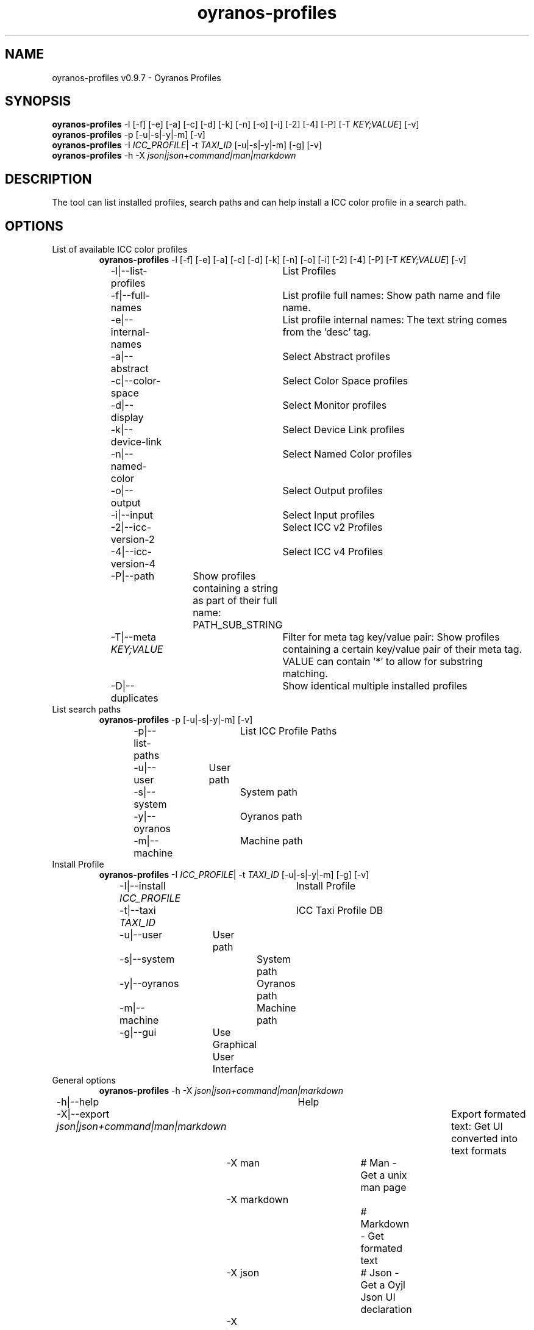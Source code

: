 .TH "oyranos-profiles" 1 "October 11, 2018" "User Commands"
.SH NAME
oyranos-profiles v0.9.7 \- Oyranos Profiles
.SH SYNOPSIS
\fBoyranos-profiles\fR \-l [\-f] [\-e] [\-a] [\-c] [\-d] [\-k] [\-n] [\-o] [\-i] [\-2] [\-4] [\-P] [\-T \fIKEY;VALUE\fR] [\-v]
.br
\fBoyranos-profiles\fR \-p [\-u|\-s|\-y|\-m] [\-v]
.br
\fBoyranos-profiles\fR \-I \fIICC_PROFILE\fR|  \-t \fITAXI_ID\fR [\-u|\-s|\-y|\-m] [\-g] [\-v]
.br
\fBoyranos-profiles\fR \-h \-X \fIjson|json+command|man|markdown\fR
.SH DESCRIPTION
The tool can list installed profiles, search paths and can help install a ICC color profile in a search path.
.SH OPTIONS
.TP
List of available ICC color profiles
\fBoyranos-profiles\fR \-l [\-f] [\-e] [\-a] [\-c] [\-d] [\-k] [\-n] [\-o] [\-i] [\-2] [\-4] [\-P] [\-T \fIKEY;VALUE\fR] [\-v]
.br
\-l|\-\-list-profiles	List Profiles
.br
\-f|\-\-full-names	List profile full names: Show path name and file name.
.br
\-e|\-\-internal-names	List profile internal names: The text string comes from the 'desc' tag.
.br
\-a|\-\-abstract	Select Abstract profiles
.br
\-c|\-\-color-space	Select Color Space profiles
.br
\-d|\-\-display	Select Monitor profiles
.br
\-k|\-\-device-link	Select Device Link profiles
.br
\-n|\-\-named-color	Select Named Color profiles
.br
\-o|\-\-output	Select Output profiles
.br
\-i|\-\-input	Select Input profiles
.br
\-2|\-\-icc-version-2	Select ICC v2 Profiles
.br
\-4|\-\-icc-version-4	Select ICC v4 Profiles
.br
\-P|\-\-path	Show profiles containing a string as part of their full name: PATH_SUB_STRING
.br
\-T|\-\-meta \fIKEY;VALUE\fR	Filter for meta tag key/value pair: Show profiles containing a certain key/value pair of their meta tag. VALUE can contain '*' to allow for substring matching.
.br
\-D|\-\-duplicates	Show identical multiple installed profiles
.br
.TP
List search paths
\fBoyranos-profiles\fR \-p [\-u|\-s|\-y|\-m] [\-v]
.br
\-p|\-\-list-paths	List ICC Profile Paths
.br
\-u|\-\-user	User path
.br
\-s|\-\-system	System path
.br
\-y|\-\-oyranos	Oyranos path
.br
\-m|\-\-machine	Machine path
.br
.TP
Install Profile
\fBoyranos-profiles\fR \-I \fIICC_PROFILE\fR|  \-t \fITAXI_ID\fR [\-u|\-s|\-y|\-m] [\-g] [\-v]
.br
\-I|\-\-install \fIICC_PROFILE\fR	Install Profile
.br
\-t|\-\-taxi \fITAXI_ID\fR	ICC Taxi Profile DB
.br
\-u|\-\-user	User path
.br
\-s|\-\-system	System path
.br
\-y|\-\-oyranos	Oyranos path
.br
\-m|\-\-machine	Machine path
.br
\-g|\-\-gui	Use Graphical User Interface
.br
.TP
General options
\fBoyranos-profiles\fR \-h \-X \fIjson|json+command|man|markdown\fR
.br
\-h|\-\-help	Help
.br
\-X|\-\-export \fIjson|json+command|man|markdown\fR	Export formated text: Get UI converted into text formats
.br
	\-X man		# Man  -  Get a unix man page
.br
	\-X markdown		# Markdown  -  Get formated text
.br
	\-X json		# Json  -  Get a Oyjl Json UI declaration
.br
	\-X json+command		# Json + Command  -  Get Oyjl Json UI declaration incuding command
.br
	\-X export		# Export  -  Get UI data for developers
.br
\-r|\-\-no-repair	No Profile repair of ICC profile ID
.br
\-v|\-\-verbose	verbose
.br
.SH ENVIRONMENT VARIABLES
.TP
OY_DEBUG
.br
set the Oyranos debug level. Alternatively the -v option can be used. Valid integer range is from 1-20.
.TP
XDG_DATA_HOME XDG_DATA_DIRS
.br
route Oyranos to top directories containing resources. The derived paths for ICC profiles have a "color/icc" appended. http://www.oyranos.com/wiki/index.php?title=OpenIccDirectoryProposal  
.SH EXAMPLES
.TP
List all installed profiles by internal name
.br
oyranos-profiles -le 
.TP
List all installed profiles of the display and output device classes
.br
oyranos-profiles -l -od 
.TP
List all installed profiles in user path
.br
oyranos-profiles -lfu 
.TP
Install a profile for the actual user and show error messages in a GUI
.br
oyranos-profiles --install profilename -u --gui 
.TP
Install a profile for the actual user and show error messages in a GUI
.br
oyranos-profiles --install - --taxi=taxi_id/0 --gui -d -u 
.TP
Show file infos
.br
SAVEIFS=$IFS ; IFS=$'\n\b'; profiles=(`oyranos-profiles -ldf`); IFS=$SAVEIFS; for file in "${profiles[@]}"; do ls "$file"; done  
.SH AUTHOR
Kai-Uwe Behrmann http://www.oyranos.org
.SH COPYRIGHT
Copyright 2018 Kai-Uwe Behrmann
.br
License: newBSD
.SH BUGS
https://www.github.com/oyranos-cms/oyranos/issues 

